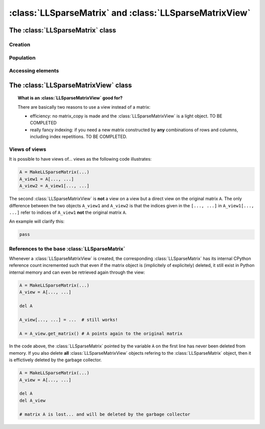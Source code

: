 .. _ll_mat:

==========================================================
:class:`LLSparseMatrix` and :class:`LLSparseMatrixView`
==========================================================



The :class:`LLSparseMatrix` class
==================================

Creation
----------

Population
-----------

Accessing elements
-------------------





The :class:`LLSparseMatrixView` class
=======================================

..  topic:: What is an :class:`LLSparseMatrixView` good for?

    There are basically two reasons to use a view instead of a matrix:
    
    - efficiency: no matrix_copy is made and the :class:`LLSparseMatrixView` is a light object. TO BE COMPLETED
    
    - really fancy indexing: if you need a new matrix constructed by **any** combinations of rows and columns, including 
      index repetitions. TO BE COMPLETED.

Views of views
--------------

It is possible to have views of... views as the following code illustrates:

..  code-block:: python 

    A = MakeLLSparseMatrix(...)
    A_view1 = A[..., ...]
    A_view2 = A_view1[..., ...]

The second :class:`LLSparseMatrixView` is **not** a view on a view but a direct view on the original matrix ``A``. The only difference between the two objects ``A_view1`` and ``A_view2`` is that 
the indices given in the ``[..., ...]`` in ``A_view1[..., ...]`` refer to indices of ``A_view1`` **not** the original matrix ``A``.

An example will clarify this:

..  code-block:: python

    pass

References to the base :class:`LLSparseMatrix`
----------------------------------------------

Whenever a :class:`LLSparseMatrixView` is created, the corresponding :class:`LLSparseMatrix` has its 
internal CPython reference count incremented such that even if the matrix object is (implicitely of explicitely) deleted, it still
exist in Python internal memory and can even be retrieved again through the view:

..  code-block:: python

    A = MakeLLSparseMatrix(...)
    A_view = A[..., ...]
    
    del A  
    
    A_view[..., ...] = ...  # still works!
    
    A = A_view.get_matrix() # A points again to the original matrix  

In the code above, the :class:`LLSparseMatrix` pointed by the variable ``A`` on the first line has never been 
deleted from memory. If you also delete **all** :class:`LLSparseMatrixView` objects refering to the :class:`LLSparseMatrix` object,
then it is effictively deleted by the garbage collector. 

..  code-block:: python

    A = MakeLLSparseMatrix(...)
    A_view = A[..., ...]
    
    del A
    del A_view
    
    # matrix A is lost... and will be deleted by the garbage collector 

